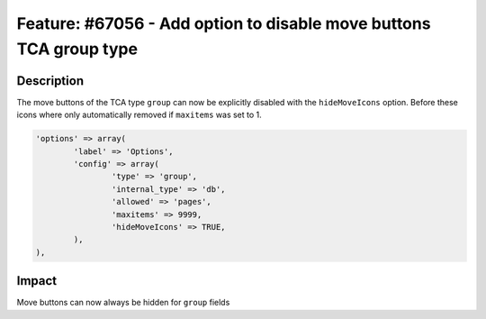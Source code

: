 ===================================================================
Feature: #67056 - Add option to disable move buttons TCA group type
===================================================================

Description
===========

The move buttons of the TCA type ``group`` can now be explicitly disabled with the
``hideMoveIcons`` option. Before these icons where only automatically removed if
``maxitems`` was set to 1.

.. code-block:: php

	'options' => array(
		'label' => 'Options',
		'config' => array(
			'type' => 'group',
			'internal_type' => 'db',
			'allowed' => 'pages',
			'maxitems' => 9999,
			'hideMoveIcons' => TRUE,
		),
	),


Impact
======

Move buttons can now always be hidden for ``group`` fields
